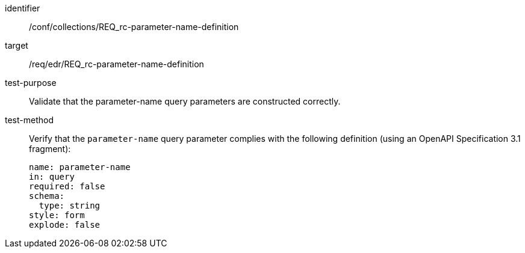 [[ats_collections_rc-parameter-name-definition]]
[abstract_test]
====
[%metadata]
identifier:: /conf/collections/REQ_rc-parameter-name-definition
target:: /req/edr/REQ_rc-parameter-name-definition
test-purpose:: Validate that the parameter-name query parameters are constructed correctly.
test-method::
+
--
Verify that the `parameter-name` query parameter complies with the following definition (using an OpenAPI Specification 3.1 fragment):

[source,YAML]
----
name: parameter-name
in: query
required: false
schema:
  type: string
style: form
explode: false
----
--
====